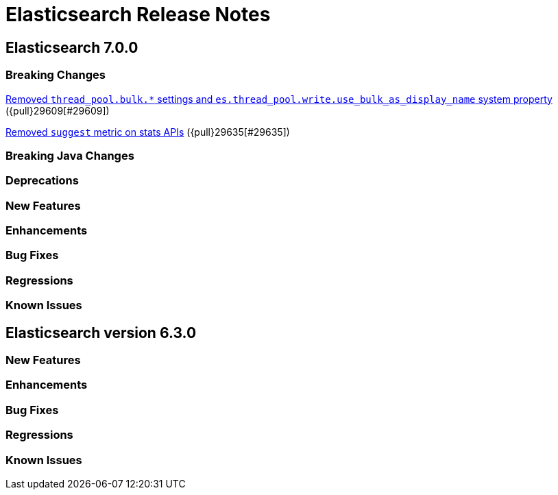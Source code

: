 // Use these for links to issue and pulls. Note issues and pulls redirect one to
// each other on Github, so don't worry too much on using the right prefix.
// :issue: https://github.com/elastic/elasticsearch/issues/
// :pull: https://github.com/elastic/elasticsearch/pull/

= Elasticsearch Release Notes

== Elasticsearch 7.0.0

=== Breaking Changes

<<write-thread-pool-fallback, Removed `thread_pool.bulk.*` settings and
`es.thread_pool.write.use_bulk_as_display_name` system property>> ({pull}29609[#29609])

<<remove-suggest-metric, Removed `suggest` metric on stats APIs>> ({pull}29635[#29635])

=== Breaking Java Changes

=== Deprecations

=== New Features

=== Enhancements

=== Bug Fixes

=== Regressions

=== Known Issues

== Elasticsearch version 6.3.0

=== New Features

=== Enhancements

=== Bug Fixes

=== Regressions

=== Known Issues


